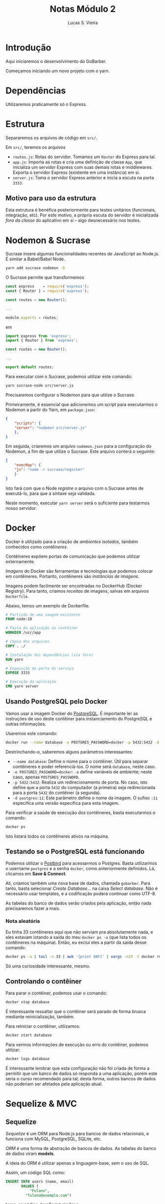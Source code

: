 #+TITLE: Notas Módulo 2
#+AUTHOR: Lucas S. Vieira
#+EMAIL: lucasvieira@protonmail.com
#+PROPERTY: header-args :eval no

* Introdução

Aqui iniciaremos o desenvolvimento do GoBarber.

Começamos iniciando um novo projeto com o yarn.

* Dependências

Utilizaremos praticamente só o Express.

* Estrutura

Separaremos os arquivos de código em =src/=.

Em =src/=, teremos os arquivos

- =routes.js=: Rotas do servidor. Tomamos um ~Router~ do Express para
  tal.
- =app.js=: Importa as rotas e cria uma definição de classe ~App~, que
  inicializa um servidor Express com suas demais rotas e
  middlewares. Exporta o servidor Express (existente em uma instância)
  em si.
- =server.js=: Toma o servidor Express anterior e inicia a escuta na
  porta ~3333~.

** Motivo para uso da estrutura

Esta estrutura é benéfica posteriormente para testes unitários
(funcionais, integração, etc). Por este motivo, a própria escuta do
servidor é inicializada /fora da classe/ do aplicativo em si -- algo
desnecessário nos testes.

* Nodemon & Sucrase

Sucrase insere algumas funcionalidades recentes de JavaScript ao
Node.js. É similar a Babel/Babel Node.

#+begin_src bash
yarn add sucrase nodemon -D
#+end_src

O Sucrase permite que transformemos

#+begin_src js
const express    = require('express');
const { Router } = require('express');

const routes = new Router();

...

module.exports = routes;
#+end_src

em

#+begin_src js
import express from 'express';
import { Router } from 'express';

const routes = new Router();

...

export default routes;
#+end_src

Para executar com o Sucrase, podemos utilizar este comando:

#+begin_src bash
yarn sucrase-node src/server.js
#+end_src

Precisaremos configurar o Nodemon para que utilize o Sucrase.

Primeiramente, é essencial que adicionemos um script para executarmos
o Nodemon a partir do Yarn, em =package.json=:

#+begin_src json
{
    "scripts": {
	"server": "nodemon src/server.js"
    },
}
#+end_src

Em seguida, criaremos um arquivo =nodemon.json= para a configuração do
Nodemon, a fim de que utilize o Sucrase. Este arquivo conterá o
seguinte:

#+begin_src json
{
    "execMap": {
	"js": "node -r sucrase/register"
    }
}
#+end_src

Isto fará com que o Node /registre/ o arquivo com o Sucrase antes de
executá-lo, para que a sintaxe seja validada.

Neste momento, executar =yarn server= será o suficiente para testarmos
nosso servidor.

* Docker

Docker é utilizado para a criação de /ambientes isolados/, também
conhecidos como /contêineres/.

Contêineres expõem portas de comunicação que podemos utilizar
externamente.

/Imagens/ do Docker são ferramentas e tecnologias que podemos colocar em
contêineres. Portanto, contêineres são /instâncias de imagens/.

Imagens podem facilmente ser encontradas no DockerHub (Docker
Registry). Para tanto, criamos /receitas/ de imagens, salvas em arquivos
=Dockerfile=.

Abaixo, temos um exemplo de Dockerfile.

#+begin_src dockerfile
# Partindo de uma imagem existente
FROM node:10

# Pasta da aplicação no contêiner
WORKDIR /usr/app

# Cópia dos arquivos
COPY . ./

# Instalação das dependências (via Yarn)
RUN yarn

# Exposição da porta do serviço
EXPOSE 3333

# Execução da aplicação
CMD yarn server
#+end_src

** Usando PostgreSQL pelo Docker

Vamos usar a imagem Docker do [[https://hub.docker.com/_/postgres][PostgreSQL]]. É importante ler as
instruções de uso deste contêiner para instanciamento do PostgreSQL e
outras informações.

Usaremos este comando:

#+begin_src bash
docker run --name database -e POSTGRES_PASSWORD=docker -p 5432:5432 -d postgres:11
#+end_src

Destrinchando-o, saberemos alguns parâmetros interessantes:

- =--name database=: Define o nome para o contêiner. Útil para separar
  contêineres e poder referenciá-los. O nome será ~database~, neste
  caso.
- ~-e POSTGRES_PASSWORD=docker~: ~-e~ define variáveis de ambiente; neste
  caso, apenas ~POSTGRES_PASSWORD~.
- ~-p 5432:5432~: Realiza um redirecionamento de porta. No caso, isto
  define que a porta ~5432~ do computador (a primeira) seja
  redirecionada para a porta ~5432~ do contêiner (a segunda).
- ~-d postgres:11~: Este parâmetro define o nome da imagem. O sufixo ~:11~
  especifica uma versão específica para esta imagem.

Para verificar a saúde de execução dos contêineres, basta executarmos
o comando:

#+begin_src bash
docker ps
#+end_src

Isto listará todos os contêineres ativos na máquina.

** Testando se o PostgreSQL está funcionando

Podemos utilizar o [[https://www.electronjs.org/apps/postbird][Postbird]] para acessarmos o Postgres. Basta
utilizarmos o username =postgres= e a senha =docker=, como anteriormente
definidos. Lá, clicamos em *Save & Connect*.

Ali, criamos também uma nova base de dados, chamada =gobarber=. Para
tanto, basta selecionar /Create Database.../ na caixa /Select
database/. Não é necessário usar templates, e a codificação poderá
continuar como UTF-8.

As tabelas do banco de dados serão criados pela aplicação, então nada
precisaremos fazer a mais.

*** Nota aleatória

Eu tinha 33 contêineres aqui que não serviam pra absolutamente nada, e
eles estavam lotando a saída do meu =docker ps -a= (que lista todos os
contêineres na máquina). Então, eu excluí eles a partir da saída desse
comando:

#+begin_src bash
docker ps -a | tail -n 33 | awk '{print $NF}' | xargs -n33 -t docker rm
#+end_src

Só uma curiosidade interessante, mesmo.

** Controlando o contêiner

Para parar o contêiner, podemos usar o comando:

#+begin_src bash
docker stop database
#+end_src

É interessante ressaltar que o contêiner será parado de forma brusca
mediante reinicialização, também.

Para reiniciar o contêiner, utilizamos:

#+begin_src bash
docker start database
#+end_src

Para vermos informações de execução ou erro do contêiner, podemos
utilizar:

#+begin_src bash
docker logs database
#+end_src

É interessante lembrar que esta configuração não foi criada de forma a
permitir que um banco de dados só responda a uma aplicação, porém este
seria o curso recomendado para tal; desta forma, outros bancos de
dados não poderiam ser afetados pela aplicação atual.

* Sequelize & MVC

** Sequelize

/Sequelize/ é um ORM para Node.js para bancos de dados relacionais, e
funciona com MySQL, PostgreSQL, SQLite, etc.

/ORM/ é uma forma de abstração de bancos de dados. As tabelas do banco
de dados viram *models*.

A ideia do ORM é utilizar apenas a linguagem-base, sem o uso de SQL.

Assim, um código SQL como:

#+begin_src sql
INSERT INTO users (name, email)
       VALUES (
           "Fulano",
	     "fulano@exemplo.com")
#+end_src

torna-se código JavaScript similar a:

#+begin_src js
User.create({
    name:  "Fulano",
    email: "fulano@exemplo.com",
});
#+end_src

Em uma busca de dados, um código SQL como:

#+begin_src sql
SELECT * FROM users
WHERE email = "fulano@exemplo.com"
LIMIT 1
#+end_src

torna-se um código JavaScript similar a:

#+begin_src js
User.findOne({
    where: {
	email: "fulano@exemplo.com",
    }
});
#+end_src

** Migrations

*Migrations* são um /controle de versão/ para bases de dados. Assim, a
 base de dados mantém-se atualizada entre os desenvolvedores de um
 projeto, e entre os ambientes de /desenvolvimento/ e /produção/.

Cada arquivo da /migration/ contém instruções de criação, alteração ou
remoção de tabelas e colunas. A ordenação destes arquivos ocorre por
data. Assim, uma /migration/ não pode depender de uma /migration/ no
futuro.

É uma boa prática minimizar o gerenciamento de tabelas por migration
(ex., uma tabela por migration).

Podemos utilizar o próprio /Sequelize/ para migrations.

Uma migration instrui como *criar* uma tabela (método /up/) e como
realizar *rollback* (método /down/).

Após uma migration ser repassada para outros desenvolvedores e/ou para
o ambiente de produção, *JAMAIS MODIFIQUE* esta migration. Caso
necessário, crie *outra migration*.

** Seeds

*Seeds* são dados fictícios para popular a base de dados para
 desenvolvimento, particularmente úteis em testes.

Seeds são executáveis apenas por código, e jamais devem ser utilizados
em produção; caso os dados de alguma seed precise ir para produção, as
próprias /migrations/ podem manipular estes dados nas tabelas.

** Arquitetura MVC

É uma forma de estruturar as pastas e arquivos da aplicação,
estruturando as responsabilidades de cada tipo de arquivo. Aqui,
possuímos três agentes principais:

- *Model*: Armazena as abstrações do BD. Usado para manipular os dados
  nas tabelas. Não possui responsabilidade sobre a regra de negócio da
  aplicação (ex: o Model não envia um e-mail de boas-vindas na
  operação de cadastro).
- *Controller*: Ponto de entrada das requisições da
  aplicação. Normalmente, uma rota está associada com um método do
  Controller. Inclui a grande parte das regras de negócio da
  aplicação (conforme a aplicação cresce, poderemos isolar estas
  regras).
- *View*: Retorno ao cliente. Em aplicações não-REST, poderia ser um
  HTML; no nosso caso, é apenas um JSON retornado ao front-end, que
  posteriormente será manipulado por ReactJS ou React Native.

*** Face de um Controller

É uma classe. Sempre retorna um JSON (tanto para sucesso quanto para
erro), e nunca invoca outro Controller (método).

Criamos um novo Controller quando tivermos uma nova /entidade/ -- o que
não é o mesmo que um Model, mas cada Model normalmente possui seu
próprio Controller. Todavia, um Controller pode não possuir Model
associado. Ex: em uma aplicação com /autenticação/, podemos ter um
=SessionController= para o usuário autenticado, o que não seria um
=UserController=, que estaria associado ao Model =User=.

Um Controller possui *no máximo cinco métodos*. Mais métodos que esses
indicam que estamos falando de /outra entidade/. Os métodos são:

- *index*;
- *show*;
- *store*;
- *update*;
- *delete*.

Como exemplo, vejamos um modelo de Controller para um User de um BD,
bem como suas funcionalidades assumidas:

#+begin_src js
class UserController
{
    // Listagem de usuários
    index() {}

    // Exibir um único usuário
    show() {}

    // Cadastrar usuário
    store() {}

    // Alterar usuário
    update() {}

    // Remover usuário
    delete() {}
}
#+end_src

* ESLint, Pretties e EditorConfig

** ESLint

Vamos adicionar o =eslint= às dependências de desenvolvimento e
selecionaremos o padrão de código Airbnb.

#+begin_src bash
yarn add eslint -D
#+end_src

Após esta operação, executaremos o ESLint pelo console. Basta então
seguir o passo a passo.

#+begin_src bash
yarn eslint --init
#+end_src

1. =To check syntax, find problems, and enforce code style=;
2. =JavaScript modules=;
3. Frameworks: =None of these=;
4. Sem suporte a TypeScript;
5. Desselecionar =Browser= com barra de espaço, selecionar =Node=;
6. =Use a popular style guide= e selecionar Airbnb;
7. Formato de configuração: =JavaScript=;

Instale as dependências com =npm= como requisitado. Porém, logo em
seguida, isto criará um arquivo =package-lock.json=; delete-o, e
execute:

#+begin_src bash
yarn
#+end_src

Isto adicionará as dependências ao =yarn.lock=.

Um arquivo =.eslintrc.js= será criado. Ali, faremos as alterações de
estilo.

No VSCode, é necessário ter a extensão ESLint. No Emacs, podemos usar
=flymake-eslint=, mas isto exige que o =eslint= esteja instalado
globalmente via =npm= (o que não é um problema...).

Pessoalmente, em ="rules"=, eu coloquei...

#+begin_src json
{
    "indent": ["error", 4],
}
#+end_src

...porque eu sou o maluco da indentação com quatro espaços.

No VSCode, é possível configurar o =eslint= para que formate o código no
salvamento. Eu não gosto desse tipo de coisa! Então eu pesquisei o que
fazer para consertar isso manualmente, via console. Basta executar:

#+begin_src bash
yarn eslint --fix src/arquivo.js
#+end_src

*** Regras extras

Algumas regras extras sugeridas. Coloque-as no elemento ="rules"=:

#+begin_src json
{
    "class-method-use-this": "off",
}
#+end_src

Remove o reforço do uso da keyword =this= nos métodos de uma classe.

#+begin_src json
{
    "no-param-reassign": "off",
}
#+end_src

Permite realizar alterações em um parâmetro recebido.

#+begin_src json
{
    "camelcase": "off",
}
#+end_src

Desabilita a exigência de CamelCase para variáveis.

#+begin_src json
{
    "no-unused-vars": ["error", { "argsIgnorePattern": "next" }],
}
#+end_src

Dispensa o uso de variáveis utilizadas apenas para variáveis chamadas
=next=. Útil em alguns /middlewares/, onde não for utilizado o callback
=next=.

** Prettier

O Prettier ajuda a embelezar o código (ex. linhas muito grandes), e
integra com o ESLint. Vamos instalá-lo:

#+begin_src bash
yarn add prettier eslint-config-prettier eslint-plugin-prettier -D
#+end_src

Vamos ao =.eslintrc.js= novamente. Ali, transforme o campo ="extends"= em
um /array/ e adicione ='prettier'= como segundo parâmetro do
/array/. Adicionalmente, declare uma propriedade ="plugins"= e insira
='prettier'= também.

Por fim, adicione a regra:

#+begin_src json
{
    "prettier/prettier": "error",
}
#+end_src

Vamos sobrescrever algumas regras, criando um arquivo
=.prettierrc=. Vejamos:

#+begin_src json
{
    "singleQuote":   true,
    "trailingComma": "es5",
}
#+end_src

Como eu sou o doido dos quatro espaços de indentação, adiciono estas
propriedades:

#+begin_src json
{
    "tabWidth": 4,
    "useTabs":  false,
}
#+end_src

** ESLint automático em um diretório

Para executar o ESLint em todos os arquivos .js do diretório =src/=:

#+begin_src bash
yarn eslint --fix src --ext .js
#+end_src

O ESLint tentará consertar automaticamente tudo o que puder nos
códigos JavaScript de =src/=.

** [VSCode apenas] EditorConfig

Essa extensão do VSCode garante que todos os editores estejam
configurados da mesma forma.

Isso é meio balela, mas vou colocar aqui o conteúdo do meu
=.editorconfig= que criei manualmente:

#+begin_src fundamental
root = true

[*]
indent_style = space
indent_size  = 4
charset      = utf-8
trim_trailing_whitespace = true
insert_final_newline = true
#+end_src

* Configurando o Sequelize

Começamos criando os diretórios:

- =src/config=: Armazena configurações, ex. configurações de conexão com
  o BD.
- =src/database=: Arquivos relacionados ao BD.
- =src/database/migrations=: Arquivos de /migrations/ do BD.
- =src/app=: Códigos de regras de negócios, lógica, etc. Ex: Controllers
  e Models.
- =src/app/controllers=: Controllers.
- =src/app/models=: Models.

Criamos, um arquivo =src/config/database.js=. Neste arquivo,
armazenaremos as credenciais para acessarmos o banco de dados.

Finalmente, adicionamos o Sequelize ao projeto:

#+begin_src bash
yarn add sequelize
#+end_src

Também instalamos uma ferramenta extra para o Sequelize em momento de
desenvolvimento. Esta ferramenta facilita a interação com o Sequelize,
bem como a criação de /migrations/ e outros atributos relacionados ao
banco de dados.

#+begin_src bash
yarn add sequelize-cli -D
#+end_src

Agora, criamos um arquivo =.sequelizerc= na raiz do diretório. Este
arquivo possui a sintaxe de JS, e informará ao Sequelize a estrutura
de projetos que acabamos de criar. Ademais, este arquivo não aceita a
sintaxe ~import~ / ~export~. Neste arquivo, inseriremos:

#+begin_src js
// -*- mode: rjsx -*-
const { resolve } = require('path');

module.exports = {
    config: resolve(__dirname, 'src', 'config', 'database.js'),
    'models-path': resolve(__dirname, 'src', 'app', 'models'),
    'migrations-path': resolve(__dirname, 'src', 'database', 'migrations'),
    'seeders-path': resolve(__dirname, 'src', 'database', 'seeds'),
};
#+end_src

Retornando a =config/database.js=, também exportaremos um objeto, desta
vez também com a sintaxe de CommonJS.

Pela [[https://sequelize.org/v5/manual/dialects.html][Documentação do Sequelize]], há vários dialetos de bancos de dados
que podemos utilizar. Aqui, utilizaremos PostgreSQL. Assim, é
necessário instalar as seguintes dependências:

#+begin_src bash
yarn add pg pg-hstore
#+end_src

No arquivo, informamos o /dialeto/ utilizado, as credenciais, o banco de
dados a ser utilizado na aplicação (previamente criado), e então
realizamos algumas definições:

- =timestamps: true=: Garante a criação de colunas de /timestamps/
  automática (=created_at=, =updated_at=) para armazenar dados de criação e
  atualização de cada registro.
- =underscored: true=, =underscoredAll: true=: Padroniza os nomes de
  tabelas e colunas com um padrão ~snake_case~ ao invés de ~camelCase~.

O arquivo, na íntegra, ficará desta forma:

#+begin_src js
module.exports = {
    dialect: 'postgres',
    host: 'localhost',
    username: 'postgres',
    password: 'docker',
    database: 'gobarber',
    define: {
        timestamps: true,
        underscored: true,
        underscoredAll: true,
    },
};
#+end_src

* Migration de usuário

Criaremos nossa primeira /migration/ para criarmos a tabela de usuários
da aplicação.

Podemos automatizar esse processo usando o =sequelize-cli=. Por ser uma
migration que /cria/ a tabela de usuários, damos a ela o nome
=create-users=:

#+begin_src bash
yarn sequelize migration:create --name=create-users
#+end_src

Em =src/database/migrations=, um arquivo será criado.

Abrindo o arquivo, des-comente o exemplo para os métodos =up= e =down=. Em
=down=, como não vamos utilizar o parâmetro =Sequelize=, podemos
removê-lo; de resto, confie no =eslint=.

Também configuramos, no método =up=, os seguintes campos:

- =id=: Inteiro, não permite valores nulos, auto-incremental, chave
  primária.
- =name=: String, não permite valores nulos.
- =email=: String, não permite valores nulos, único.
- =password_hash=: String, não permite valores nulos.
- =provider=: Booleano, não permite valores nulos, valor padrão
  =FALSE=. Diz respeito ao provedor, que pode ser um   /cliente/ ou um
  /prestador de serviços/ da aplicação; para um prestador de serviços,
  este campo valerá =TRUE=.
- =created_at=, =updated_at=: Date, não permite valores nulos.

Abaixo, temos o estado do código do método =up=.

#+begin_src js
(queryInterface, Sequelize) => {
    return queryInterface.createTable('users', {
        id: {
            type: Sequelize.INTEGER,
            allowNull: false,
            autoIncrement: true,
            primaryKey: true,
        },
        name: {
            type: Sequelize.STRING,
            allowNull: false,
        },
        email: {
            type: Sequelize.STRING,
            allowNull: false,
            unique: true,
        },
        password_hash: {
            type: Sequelize.STRING,
            allowNull: false,
        },
        provider: {
            type: Sequelize.BOOLEAN,
            defaultValue: false,
            allowNull: false,
        },
        created_at: {
            type: Sequelize.DATE,
            allowNull: false,
        },
        updated_at: {
            type: Sequelize.DATE,
            allowNull: false,
        },
    });
}
#+end_src

** Executando a migration

Para executarmos a migration, basta utilizarmos o seguinte comando:

#+begin_src bash
yarn sequelize db:migrate
#+end_src

Para desfazer a última /migration/, basta executar o comando:

#+begin_src bash
yarn sequelize db:migrate:undo
#+end_src

Para desfazer *todas* as migrations:

#+begin_src bash
yarn sequelize db:migrate:undo:all
#+end_src

* Model de usuário

Em =src/app/models=, crie um novo arquivo chamado =User.js=.

Neste arquivo, vamos tomar os elementos =Sequelize= e =Model= da
biblioteca =sequelize=, e criaremos uma classe =User= que extende
=Model=. Nesta classe, criaremos um método estático =init=, que invocará
=super.init=. Desta forma:

#+begin_src js
import Sequelize, { Model } from 'sequelize';

class User extends Model {
    static init(sequelize) {
        super.init(
            {
                name: Sequelize.STRING,
                email: Sequelize.STRING,
                password_hash: Sequelize.STRING,
                provider: Sequelize.BOOLEAN,
            },
            {
                sequelize,
            }
        );
    }
}

export default User;
#+end_src

Nesta invocação, passaremos dois objetos como valores. O primeiro
objeto institui todas as colunas da tabela, e destaca os tipos de cada
coluna. 

O segundo objeto exige que passemos adiante o parâmetro =sequelize=, e
também pode ser utilizado para outras configurações como modificar o
tome da tabela, /collate/, /charset/, etc.

* Criando carregador de Models

Criaremos um arquivo =src/database/index.js=. Neste arquivo,
realizaremos a conexão com o banco de dados e carregaremos os /models/.

Neste arquivo, criamos uma classe =Database=, que estabelece a conexão
com o banco de dados e carrega cada um dos /models/ da aplicação.

#+begin_src js
import Sequelize from 'sequelize';

import User from '../app/models/User';

import databaseConfig from '../config/database';

const models = [User];

class Database {
    constructor() {
        this.init();
    }

    init() {
        this.connection = new Sequelize(databaseConfig);
        models.forEach(model => model.init(this.connection));
    }
}

export default new Database();
#+end_src

Este módulo será chamado em =app.js=. Basta importar o módulo com:

#+begin_src js
import './database';
#+end_src

Não será necessário tomar o retorno desta importação. Neste momento, a
conexão com o banco de dados já terá sido estabelecida, e os modelos
terão sido carregados.

** Testando

Em =routes.js=, importamos o modelo de usuário. Podemos testar o modelo
na rota previamente criada (=GET /=). Para tanto, tornamos a função da
rota assíncrona (palavra-chave =async=), uma vez que precisaremos
utilizar um =await= para todas as operações que serão realizadas no
banco de dados. A rota ficaria dessa forma:

#+begin_src js
routes.get('/', async (req, res) => {
    const user = await User.create({
        name: 'Fulano de Tal',
        email: 'fulano@exemplo.com',
        password_hash: '12341234123',
    });
    return res.json(user);
});
#+end_src

Veja que =User.create= cria um usuário propriamente dito no banco de
dados. Como essa operação precisa ser /assíncrona/, utilizamos a
palavra-chave =await= para esperar pela resposta do banco de dados, que
pode ser um pouco demorada.

Basta então lançar o servidor e dar um =GET= request em =localhost:3333=.

Por padrão, durante o desenvolvimento, o Sequelize mostra o log das
queries executadas no console, sem os valores:

#+begin_src text
Executing (default): INSERT INTO "users" ("id","name","email","password_hash","cre
ated_at","updated_at") VALUES (DEFAULT,$1,$2,$3,$4,$5) RETURNING *;    
#+end_src

A aba /Content/ do Postbird também pode ser utilizada para verificar se
os dados foram criados.

* Cadastro de usuários

Criaremos o arquivo =src/app/controllers/UserController.js=. Aqui, só
precisaremos criar uma classe =UserController=, e exportar uma instância
da mesma por padrão. Ademais, criamos um método assíncrono chamado
=store=, que possui a mesma face de um /middleware/ do Express (recebendo
uma /requisição/ e um callback de /resposta/). Esta função também
retornará alguma resposta em JSON. Ficamos, por enquanto, com um
código como o listado a seguir.

#+begin_src js
import User from '../models/User';

class UserController {
    async store(req, res) {
        return res.json();
    }
}

export default new UserController();
#+end_src

A criação em si do usuário é uma operação assíncrona (por ser
relacionada ao banco de dados), e podemos consumir todo o corpo da
requisição diretamente, pois o /model/ de usuário já define os campos a
serem consumidos na requisição. Por fim, retornamos o usuário
cadastrado na resposta:

#+begin_src js
async store(req, res) {
    const user = await User.create(req.body);
    return res.json(user);
}
#+end_src

Retornando às rotas, podemos importar o /controller/ de usuário;
removemos a rota para testes anteriormente utilizada, e então
criaremos uma rota do tipo =POST= para cadastro; também podemos remover
a dependência do /model/ de usuário:

#+begin_src js
routes.post('/users', UserController.store);
#+end_src

Podemos testar esta rota com uma requisição =POST= através do Insomnia.

O =UserController= não realiza verificações quanto a e-mails
duplicados. Para tanto, precisamos verificar, no método =store=, se um
usuário com tal email já não existe:

#+begin_src js
const userExists = await User.findOne({
    where: { email: req.body.email },
});

if (userExists) {
    return res.status(400).json({ error: 'User already exists' });
}
#+end_src

Finalmente, é ideal que retornemos ao frontend apenas os campos do
usuário que julgamos necessários. Façamos as alterações em =store=:

#+begin_src js
const { id, name, email, provider } = await User.create(req.body);
return res.json({
    id,
    name,
    email,
    provider,
});
#+end_src
